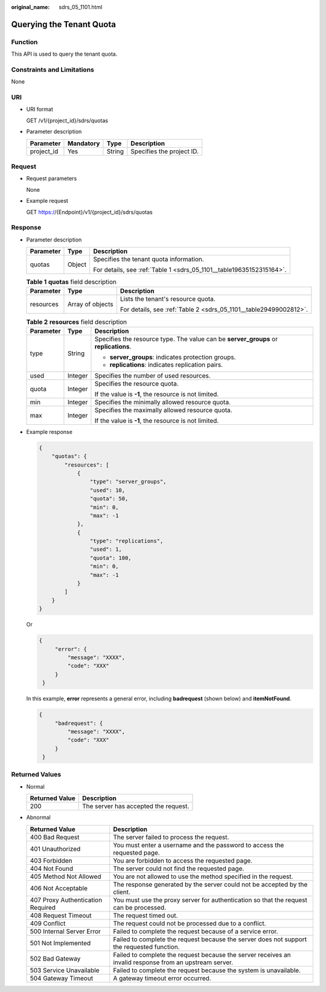 :original_name: sdrs_05_1101.html

.. _sdrs_05_1101:

Querying the Tenant Quota
=========================

Function
--------

This API is used to query the tenant quota.

Constraints and Limitations
---------------------------

None

URI
---

-  URI format

   GET /v1/{project_id}/sdrs/quotas

-  Parameter description

   ========== ========= ====== =========================
   Parameter  Mandatory Type   Description
   ========== ========= ====== =========================
   project_id Yes       String Specifies the project ID.
   ========== ========= ====== =========================

Request
-------

-  Request parameters

   None

-  Example request

   GET https://{Endpoint}/v1/{project_id}/sdrs/quotas

Response
--------

-  Parameter description

   +-----------------------+-----------------------+----------------------------------------------------------------------+
   | Parameter             | Type                  | Description                                                          |
   +=======================+=======================+======================================================================+
   | quotas                | Object                | Specifies the tenant quota information.                              |
   |                       |                       |                                                                      |
   |                       |                       | For details, see :ref:`Table 1 <sdrs_05_1101__table19635152315164>`. |
   +-----------------------+-----------------------+----------------------------------------------------------------------+

   .. _sdrs_05_1101__table19635152315164:

   .. table:: **Table 1** **quotas** field description

      +-----------------------+-----------------------+-------------------------------------------------------------------+
      | Parameter             | Type                  | Description                                                       |
      +=======================+=======================+===================================================================+
      | resources             | Array of objects      | Lists the tenant's resource quota.                                |
      |                       |                       |                                                                   |
      |                       |                       | For details, see :ref:`Table 2 <sdrs_05_1101__table29499002812>`. |
      +-----------------------+-----------------------+-------------------------------------------------------------------+

   .. _sdrs_05_1101__table29499002812:

   .. table:: **Table 2** **resources** field description

      +-----------------------+-----------------------+--------------------------------------------------------------------------------------+
      | Parameter             | Type                  | Description                                                                          |
      +=======================+=======================+======================================================================================+
      | type                  | String                | Specifies the resource type. The value can be **server_groups** or **replications**. |
      |                       |                       |                                                                                      |
      |                       |                       | -  **server_groups**: indicates protection groups.                                   |
      |                       |                       | -  **replications**: indicates replication pairs.                                    |
      +-----------------------+-----------------------+--------------------------------------------------------------------------------------+
      | used                  | Integer               | Specifies the number of used resources.                                              |
      +-----------------------+-----------------------+--------------------------------------------------------------------------------------+
      | quota                 | Integer               | Specifies the resource quota.                                                        |
      |                       |                       |                                                                                      |
      |                       |                       | If the value is **-1**, the resource is not limited.                                 |
      +-----------------------+-----------------------+--------------------------------------------------------------------------------------+
      | min                   | Integer               | Specifies the minimally allowed resource quota.                                      |
      +-----------------------+-----------------------+--------------------------------------------------------------------------------------+
      | max                   | Integer               | Specifies the maximally allowed resource quota.                                      |
      |                       |                       |                                                                                      |
      |                       |                       | If the value is **-1**, the resource is not limited.                                 |
      +-----------------------+-----------------------+--------------------------------------------------------------------------------------+

-  Example response

   .. code-block::

      {
          "quotas": {
              "resources": [
                  {
                      "type": "server_groups",
                      "used": 10,
                      "quota": 50,
                      "min": 0,
                      "max": -1
                  },
                  {
                      "type": "replications",
                      "used": 1,
                      "quota": 100,
                      "min": 0,
                      "max": -1
                  }
              ]
          }
      }

   Or

   .. code-block::

      {
           "error": {
               "message": "XXXX",
               "code": "XXX"
           }
       }

   In this example, **error** represents a general error, including **badrequest** (shown below) and **itemNotFound**.

   .. code-block::

      {
           "badrequest": {
               "message": "XXXX",
               "code": "XXX"
           }
       }

Returned Values
---------------

-  Normal

   ============== ====================================
   Returned Value Description
   ============== ====================================
   200            The server has accepted the request.
   ============== ====================================

-  Abnormal

   +-----------------------------------+---------------------------------------------------------------------------------------------------------+
   | Returned Value                    | Description                                                                                             |
   +===================================+=========================================================================================================+
   | 400 Bad Request                   | The server failed to process the request.                                                               |
   +-----------------------------------+---------------------------------------------------------------------------------------------------------+
   | 401 Unauthorized                  | You must enter a username and the password to access the requested page.                                |
   +-----------------------------------+---------------------------------------------------------------------------------------------------------+
   | 403 Forbidden                     | You are forbidden to access the requested page.                                                         |
   +-----------------------------------+---------------------------------------------------------------------------------------------------------+
   | 404 Not Found                     | The server could not find the requested page.                                                           |
   +-----------------------------------+---------------------------------------------------------------------------------------------------------+
   | 405 Method Not Allowed            | You are not allowed to use the method specified in the request.                                         |
   +-----------------------------------+---------------------------------------------------------------------------------------------------------+
   | 406 Not Acceptable                | The response generated by the server could not be accepted by the client.                               |
   +-----------------------------------+---------------------------------------------------------------------------------------------------------+
   | 407 Proxy Authentication Required | You must use the proxy server for authentication so that the request can be processed.                  |
   +-----------------------------------+---------------------------------------------------------------------------------------------------------+
   | 408 Request Timeout               | The request timed out.                                                                                  |
   +-----------------------------------+---------------------------------------------------------------------------------------------------------+
   | 409 Conflict                      | The request could not be processed due to a conflict.                                                   |
   +-----------------------------------+---------------------------------------------------------------------------------------------------------+
   | 500 Internal Server Error         | Failed to complete the request because of a service error.                                              |
   +-----------------------------------+---------------------------------------------------------------------------------------------------------+
   | 501 Not Implemented               | Failed to complete the request because the server does not support the requested function.              |
   +-----------------------------------+---------------------------------------------------------------------------------------------------------+
   | 502 Bad Gateway                   | Failed to complete the request because the server receives an invalid response from an upstream server. |
   +-----------------------------------+---------------------------------------------------------------------------------------------------------+
   | 503 Service Unavailable           | Failed to complete the request because the system is unavailable.                                       |
   +-----------------------------------+---------------------------------------------------------------------------------------------------------+
   | 504 Gateway Timeout               | A gateway timeout error occurred.                                                                       |
   +-----------------------------------+---------------------------------------------------------------------------------------------------------+
